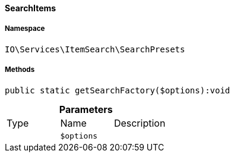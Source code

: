 :table-caption!:
:example-caption!:
:source-highlighter: prettify
:sectids!:

[[io__searchitems]]
==== SearchItems





===== Namespace

`IO\Services\ItemSearch\SearchPresets`






===== Methods

[source%nowrap, php]
----

public static getSearchFactory($options):void

----

    







.*Parameters*
|===
|Type |Name |Description
|
a|`$options`
|
|===


